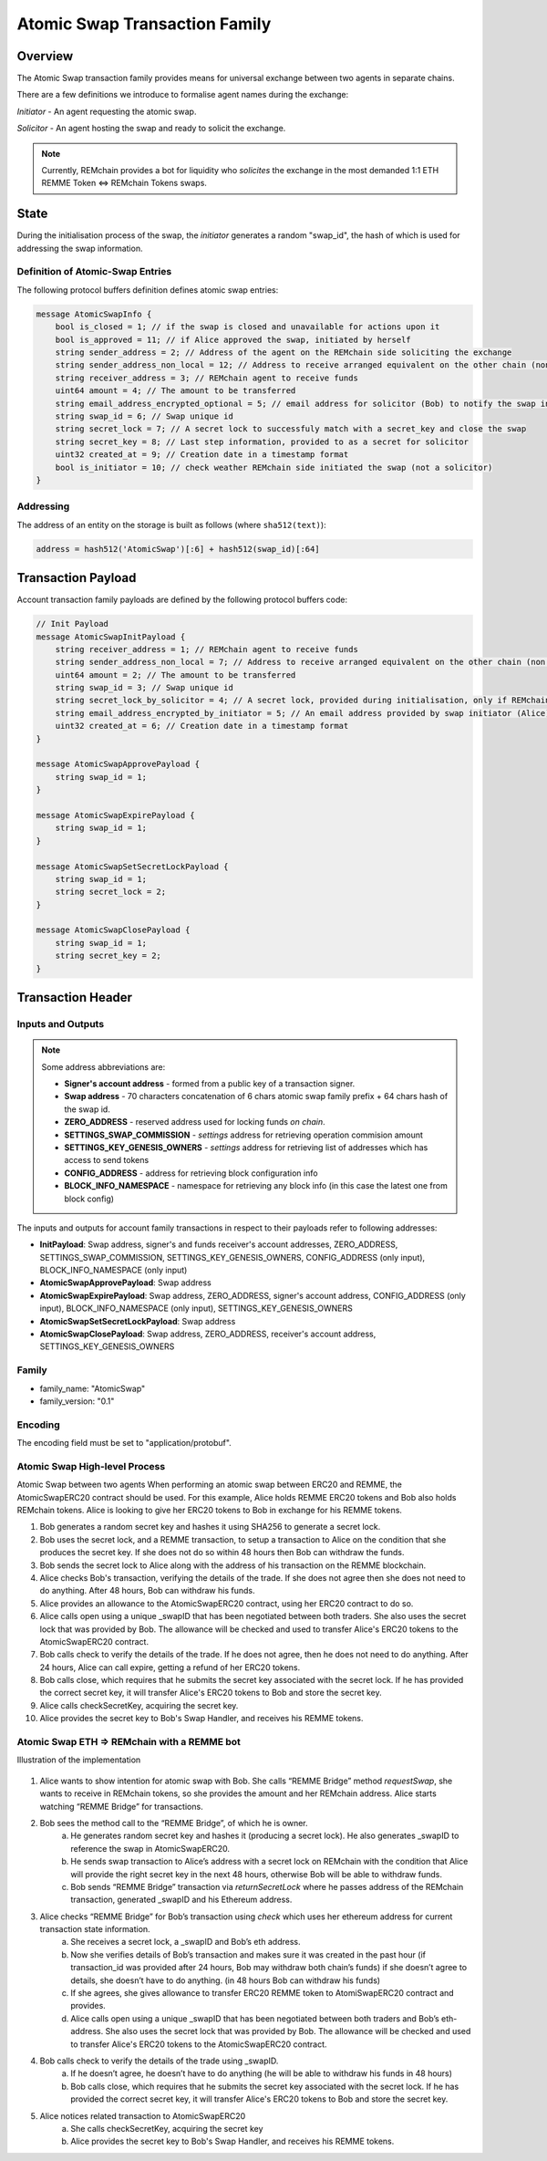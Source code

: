 ******************************
Atomic Swap Transaction Family
******************************

Overview
========

The Atomic Swap transaction family provides means for universal exchange between two agents in separate chains.

There are a few definitions we introduce to formalise agent names during the exchange:

*Initiator* - An agent requesting the atomic swap.

*Solicitor* - An agent hosting the swap and ready to solicit the exchange.

.. note::

	Currently, REMchain provides a bot for liquidity who *solicites* the exchange in the most demanded 1:1 ETH REMME Token <=> REMchain Tokens swaps.


State
=====

During the initialisation process of the swap, the *initiator* generates a random "swap_id", the hash of which is used for addressing the swap information.

Definition of Atomic-Swap Entries
---------------------------------

The following protocol buffers definition defines atomic swap entries:

.. code-block:: protobuf

    message AtomicSwapInfo {
        bool is_closed = 1; // if the swap is closed and unavailable for actions upon it
        bool is_approved = 11; // if Alice approved the swap, initiated by herself
        string sender_address = 2; // Address of the agent on the REMchain side soliciting the exchange
        string sender_address_non_local = 12; // Address to receive arranged equivalent on the other chain (non local one)
        string receiver_address = 3; // REMchain agent to receive funds
        uint64 amount = 4; // The amount to be transferred
        string email_address_encrypted_optional = 5; // email address for solicitor (Bob) to notify the swap initiator (Alice)
        string swap_id = 6; // Swap unique id
        string secret_lock = 7; // A secret lock to successfuly match with a secret_key and close the swap
        string secret_key = 8; // Last step information, provided to as a secret for solicitor
        uint32 created_at = 9; // Creation date in a timestamp format
        bool is_initiator = 10; // check weather REMchain side initiated the swap (not a solicitor)
    }

Addressing
----------

The address of an entity on the storage is built as follows (where ``sha512(text)``):

.. code-block:: python

    address = hash512('AtomicSwap')[:6] + hash512(swap_id)[:64]


Transaction Payload
===================

Account transaction family payloads are defined by the following protocol
buffers code:

.. code-block:: protobuf

    // Init Payload
    message AtomicSwapInitPayload {
        string receiver_address = 1; // REMchain agent to receive funds
        string sender_address_non_local = 7; // Address to receive arranged equivalent on the other chain (non local one)
        uint64 amount = 2; // The amount to be transferred
        string swap_id = 3; // Swap unique id
        string secret_lock_by_solicitor = 4; // A secret lock, provided during initialisation, only if REMchain side is a solicitor (non initiator)
        string email_address_encrypted_by_initiator = 5; // An email address provided by swap initiator (Alice) to be notified of the next step
        uint32 created_at = 6; // Creation date in a timestamp format
    }

    message AtomicSwapApprovePayload {
        string swap_id = 1;
    }

    message AtomicSwapExpirePayload {
        string swap_id = 1;
    }

    message AtomicSwapSetSecretLockPayload {
        string swap_id = 1;
        string secret_lock = 2;
    }

    message AtomicSwapClosePayload {
        string swap_id = 1;
        string secret_key = 2;
    }




Transaction Header
==================

Inputs and Outputs
------------------

.. note::

    Some address abbreviations are:

    * **Signer's account address** - formed from a public key of a transaction signer.
    * **Swap address** - 70 characters concatenation of 6 chars atomic swap family prefix + 64 chars hash of the swap id.
    * **ZERO_ADDRESS** - reserved address used for locking funds *on chain*.
    * **SETTINGS_SWAP_COMMISSION** - *settings* address for retrieving operation commision amount
    * **SETTINGS_KEY_GENESIS_OWNERS** - *settings* address for retrieving list of addresses which has access to send tokens
    * **CONFIG_ADDRESS** - address for retrieving block configuration info
    * **BLOCK_INFO_NAMESPACE** - namespace for retrieving any block info (in this case the latest one from block config)

The inputs and outputs for account family transactions in respect to their payloads refer to following addresses:

* **InitPayload**: Swap address, signer's and funds receiver's account addresses, ZERO_ADDRESS, SETTINGS_SWAP_COMMISSION, SETTINGS_KEY_GENESIS_OWNERS, CONFIG_ADDRESS (only input), BLOCK_INFO_NAMESPACE (only input)
* **AtomicSwapApprovePayload**: Swap address
* **AtomicSwapExpirePayload**: Swap address, ZERO_ADDRESS, signer's account address, CONFIG_ADDRESS (only input), BLOCK_INFO_NAMESPACE (only input), SETTINGS_KEY_GENESIS_OWNERS
* **AtomicSwapSetSecretLockPayload**: Swap address
* **AtomicSwapClosePayload**: Swap address, ZERO_ADDRESS, receiver's account address, SETTINGS_KEY_GENESIS_OWNERS

Family
------

- family_name: "AtomicSwap"
- family_version: "0.1"

Encoding
--------

The encoding field must be set to "application/protobuf".

Atomic Swap High-level Process
------------------------------

Atomic Swap between two agents
When performing an atomic swap between ERC20 and REMME, the AtomicSwapERC20 contract should be used. For this example, Alice holds REMME ERC20 tokens and Bob also holds REMchain tokens. Alice is looking to give her ERC20 tokens to Bob in exchange for his REMME tokens.

1. Bob generates a random secret key and hashes it using SHA256 to generate a secret lock.

2. Bob uses the secret lock, and a REMME transaction, to setup a transaction to Alice on the condition that she produces the secret key. If she does not do so within 48 hours then Bob can withdraw the funds.

3. Bob sends the secret lock to Alice along with the address of his transaction on the REMME blockchain.

4. Alice checks Bob's transaction, verifying the details of the trade. If she does not agree then she does not need to do anything. After 48 hours, Bob can withdraw his funds.

5. Alice provides an allowance to the AtomicSwapERC20 contract, using her ERC20 contract to do so.

6. Alice calls open using a unique _swapID that has been negotiated between both traders. She also uses the secret lock that was provided by Bob. The allowance will be checked and used to transfer Alice's ERC20 tokens to the AtomicSwapERC20 contract.

7. Bob calls check to verify the details of the trade. If he does not agree, then he does not need to do anything. After 24 hours, Alice can call expire, getting a refund of her ERC20 tokens.

8. Bob calls close, which requires that he submits the secret key associated with the secret lock. If he has provided the correct secret key, it will transfer Alice's ERC20 tokens to Bob and store the secret key.

9. Alice calls checkSecretKey, acquiring the secret key.

10. Alice provides the secret key to Bob's Swap Handler, and receives his REMME tokens.

Atomic Swap ETH => REMchain with a REMME bot
--------------------------------------------
Illustration of the implementation

.. figure:: img/atomic-swap.png

1. Alice wants to show intention for atomic swap with Bob. She calls “REMME Bridge” method `requestSwap`, she wants to receive in REMchain tokens, so she provides the amount and her REMchain address. Alice starts watching “REMME Bridge” for transactions.

2. Bob sees the method call to the “REMME Bridge”, of which he is owner.
    a) He generates random secret key and hashes it (producing a secret lock). He also generates _swapID to reference the swap in AtomicSwapERC20.
    b) He sends swap transaction to Alice’s address with a secret lock on REMchain with the condition that Alice will provide the right secret key in the next 48 hours, otherwise Bob will be able to withdraw funds.
    c) Bob sends “REMME Bridge” transaction via `returnSecretLock` where he passes address of the REMchain transaction, generated _swapID and his Ethereum address.

3. Alice checks “REMME Bridge” for Bob’s transaction using `check` which uses    her ethereum address for current transaction state information.
    a) She receives a secret lock, a _swapID and Bob’s eth address.
    b) Now she verifies details of Bob’s transaction and makes sure it was created in the past hour (if transaction_id was provided after 24 hours, Bob may withdraw both chain’s funds) if she doesn’t agree to details, she doesn’t have to do anything. (in 48 hours Bob can withdraw his funds)
    c) If she agrees, she gives allowance to transfer ERC20 REMME token to AtomiSwapERC20 contract and provides.
    d) Alice calls open using a unique _swapID that has been negotiated between both traders and Bob’s eth-address. She also uses the secret lock that was provided by Bob. The allowance will be checked and used to transfer Alice's ERC20 tokens to the AtomicSwapERC20 contract.

4. Bob calls check to verify the details of the trade using _swapID.
    a) If he doesn’t agree, he doesn’t have to do anything (he will be able to withdraw his funds in 48 hours)
    b) Bob calls close, which requires that he submits the secret key associated with the secret lock. If he has provided the correct secret key, it will transfer Alice's ERC20 tokens to Bob and store the secret key.

5. Alice notices related transaction to AtomicSwapERC20
    a) She calls checkSecretKey, acquiring the secret key
    b) Alice provides the secret key to Bob's Swap Handler, and receives his REMME tokens.